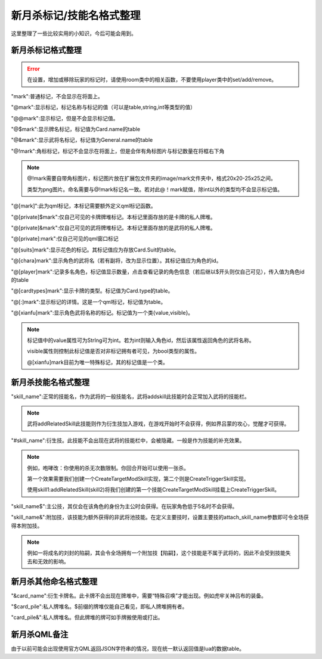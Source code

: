 .. SPDX-License-Identifier:	CC-BY-NC-SA-4.0

新月杀标记/技能名格式整理
==================

这里整理了一些比较实用的小知识，今后可能会用到。


新月杀标记格式整理
-----------------------

.. error::
    
    在设置，增加或移除玩家的标记时，请使用room类中的相关函数，不要使用player类中的set/add/remove。


"mark":普通标记，不会显示在将面上。

"@mark":显示标记，标记名称与标记的值（可以是table,string,int等类型的值）

"@@mark":显示标记，但是不会显示标记值。

"@$mark":显示牌名标记，标记值为Card.name的table

"@&mark":显示武将名标记，标记值为General.name的table

"@!mark":角标标记，标记不会显示在将面上，但是会伴有角标图片与标记数量在将框右下角

.. note::

    @!mark需要自带角标图片，标记图片放在扩展包文件夹的image/mark文件夹中，格式20x20-25x25之间。

    类型为png图片。命名需要与@!mark标记名一致。若对此@！mark赋值，除int以外的类型均不会显示标记值。

"@[mark]":此为qml标记，本标记需要额外定义qml标记函数。

.. code-block:: lua
   :linenos:

   Fk:addQmlMark{
    name="mark",
    qml_path = function(name, value, p){
      return "qml的路径"  -- string
    },
    how_to_show = function(name, value, p){
      return "标记值的显示"  -- string？
    },
   }
   -- 详情请查看类 QmlMarkSpec

"@[private]$mark":仅自己可见的卡牌牌堆标记。本标记里面存放的是卡牌的私人牌堆。

"@[private]&mark":仅自己可见的武将牌堆标记。本标记里面存放的是武将的私人牌堆。

"@[private]:mark":仅自己可见的qml窗口标记

"@[suits]mark":显示花色的标记。其标记值应为存放Card.Suit的table。

"@[chara]mark":显示角色的武将名（若有副将，改为显示位置）。其标记值应为角色的id。

"@[player]mark":记录多名角色，标记值显示数量，点击查看记录的角色信息（若后继以$开头则仅自己可见），传入值为角色id的table

"@[cardtypes]mark":显示卡牌的类型。标记值为Card.type的table。

"@[:]mark":显示标记的详情。这是一个qml标记，标记值为table。

"@[xianfu]mark":显示角色武将名称的标记。标记值为一个类{value,visible}。

.. note::

    标记值中的value属性可为StrIng可为int。若为int则输入角色id，然后该属性返回角色的武将名称。

    visible属性则控制此标记值是否对非标记拥有者可见，为bool类型的属性。
    
    @[xianfu]mark目前为唯一特殊标记，其的标记值是一个类。



新月杀技能名格式整理
-------------------

"skill_name":正常的技能名，作为武将的一般技能名，武将addskill此技能时会正常加入武将的技能栏。

.. note::

    武将addRelatedSkill此技能则作为衍生技加入游戏，在游戏开始时不会获得，例如界吕蒙的攻心，觉醒才可获得。


"#skill_name":衍生技。此技能不会出现在武将的技能栏中，会被隐藏。一般是作为技能的补充效果。

.. note::

    例如，咆哮改：你使用的杀无次数限制。你回合开始可以使用一张杀。

    第一个效果需要我们创建一个CreateTargetModSkill实现，第二个则是CreateTriggerSkill实现。
    
    使用skill1:addRelatedSkill(skill2)将我们创建的第一个技能CreateTargetModSkill挂载上CreateTriggerSkill。

"skill_name$":主公技，其仅会在该角色的身份为主公时会获得。在玩家角色低于5名时不会获得。

"skill_name&":附加技，该技能为额外获得的非武将池技能。在定义主要技时，设置主要技的attach_skill_name参数即可令全场获得本附加技。

.. note::

    例如一将成名的刘封的陷嗣，其会令全场拥有一个附加技【陷嗣】，这个技能是不属于武将的，因此不会受到技能失去和无效的影响。



新月杀其他命名格式整理
--------------------

"&card_name":衍生卡牌名。此卡牌不会出现在牌堆中，需要“特殊召唤”才能出现。例如虎牢关神吕布的装备。

"$card_pile":私人牌堆名。$前缀的牌堆仅能自己看见，即私人牌堆拥有者。

"card_pile&":私人牌堆名。但此牌堆的牌可如手牌搬使用或打出。


新月杀QML备注
-------------

由于以前可能会出现使用官方QML返回JSON字符串的情况，现在统一默认返回值是lua的数据table。
